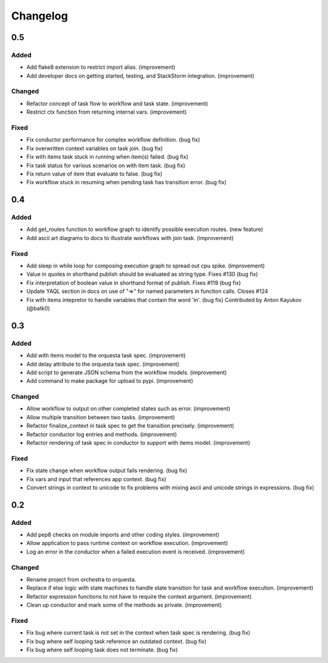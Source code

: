 Changelog
=========

0.5
---

Added
~~~~~

* Add flake8 extension to restrict import alias. (improvement)
* Add developer docs on getting started, testing, and StackStorm integration. (improvement) 

Changed
~~~~~~~

* Refactor concept of task flow to workflow and task state. (improvement)
* Restrict ctx function from returning internal vars. (improvement)

Fixed
~~~~~

* Fix conductor performance for complex workflow definition. (bug fix)
* Fix overwritten context variables on task join. (bug fix)
* Fix with items task stuck in running when item(s) failed. (bug fix)
* Fix task status for various scenarios on with item task. (bug fix)
* Fix return value of item that evaluate to false. (bug fix)
* Fix workflow stuck in resuming when pending task has transition error. (bug fix)

0.4
---

Added
~~~~~

* Add get_routes function to workflow graph to identify possible execution routes. (new feature)
* Add ascii art diagrams to docs to illustrate workflows with join task. (improvement)

Fixed
~~~~~

* Add sleep in while loop for composing execution graph to spread out cpu spike. (improvement) 
* Value in quotes in shorthand publish should be evaluated as string type. Fixes #130 (bug fix)
* Fix interpretation of boolean value in shorthand format of publish. Fixes #119 (bug fix)
* Update YAQL section in docs on use of "=>" for named parameters in function calls. Closes #124
* Fix with items intepretor to handle variables that contain the word 'in'. (bug fix)
  Contributed by Anton Kayukov (@batk0)

0.3
---

Added
~~~~~

* Add with items model to the orquesta task spec. (improvement)
* Add delay attribute to the orquesta task spec. (improvement)
* Add script to generate JSON schema from the workflow models. (improvement)
* Add command to make package for upload to pypi. (improvement)

Changed
~~~~~~~

* Allow workflow to output on other completed states such as error. (improvement)
* Allow multiple transition between two tasks. (improvement)
* Refactor finalize_context in task spec to get the transition precisely. (improvement)
* Refactor conductor log entries and methods. (improvement)
* Refactor rendering of task spec in conductor to support with items model. (improvement)

Fixed
~~~~~

* Fix state change when workflow output fails rendering. (bug fix)
* Fix vars and input that references app context. (bug fix)
* Convert strings in context to unicode to fix problems with mixing
  ascii and unicode strings in expressions. (bug fix)


0.2
---

Added
~~~~~

* Add pep8 checks on module imports and other coding styles. (improvement)
* Allow application to pass runtime context on workflow execution. (improvement)
* Log an error in the conductor when a failed execution event is received. (improvement)

Changed
~~~~~~~

* Rename project from orchestra to orquesta.
* Replace if else logic with state machines to handle state transition for
  task and workflow execution. (improvement)
* Refactor expression functions to not have to require the context argument. (improvement)
* Clean up conductor and mark some of the methods as private. (improvement)

Fixed
~~~~~

* Fix bug where current task is not set in the context when task spec is rendering. (bug fix)
* Fix bug where self looping task reference an outdated context. (bug fix)
* Fix bug where self looping task does not terminate. (bug fix)
